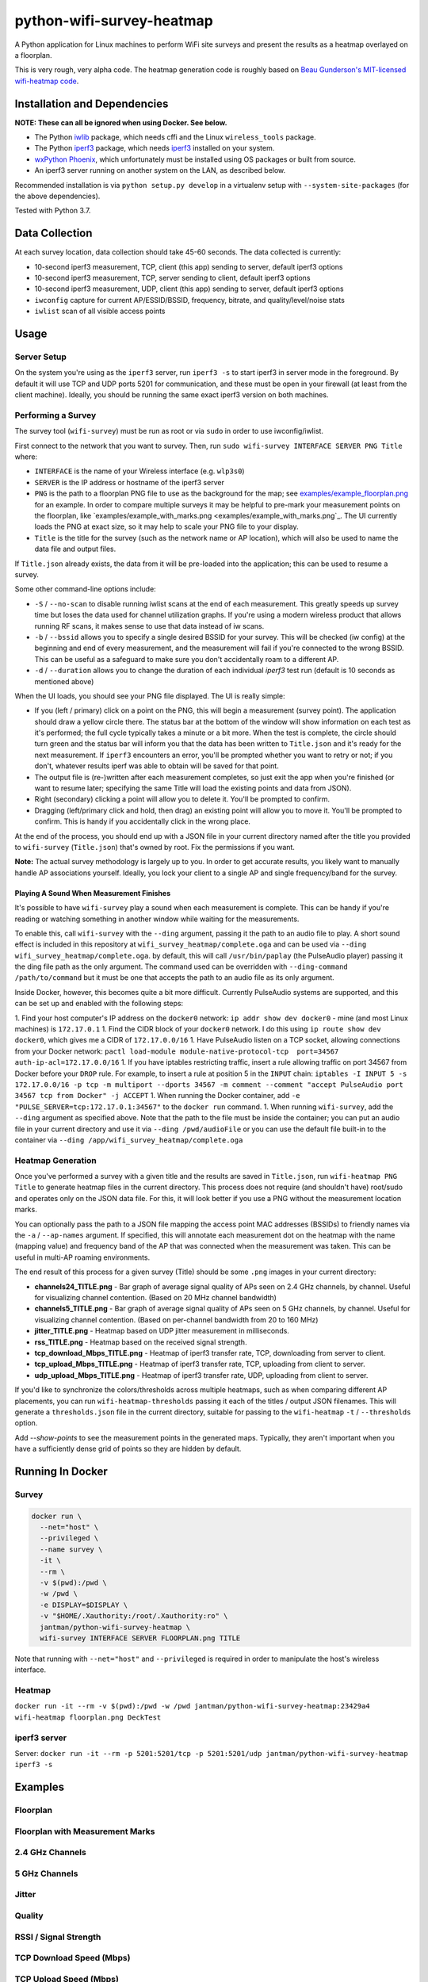 python-wifi-survey-heatmap
==========================

.. image:: https://www.repostatus.org/badges/latest/wip.svg
   :alt: Project Status: WIP – Initial development is in progress, but there has not yet been a stable, usable release suitable for the public.
   :target: https://www.repostatus.org/#wip

.. image:: https://img.shields.io/docker/cloud/build/jantman/python-wifi-survey-heatmap.svg
   :alt: Docker Hub Build Status
   :target: https://hub.docker.com/r/jantman/python-wifi-survey-heatmap

A Python application for Linux machines to perform WiFi site surveys and present
the results as a heatmap overlayed on a floorplan.

This is very rough, very alpha code. The heatmap generation code is roughly based on
`Beau Gunderson's MIT-licensed wifi-heatmap code <https://github.com/beaugunderson/wifi-heatmap>`_.

Installation and Dependencies
-----------------------------

**NOTE: These can all be ignored when using Docker. See below.**

* The Python `iwlib <https://pypi.org/project/iwlib/>`_ package, which needs cffi and the Linux ``wireless_tools`` package.
* The Python `iperf3 <https://pypi.org/project/iperf3/>`_ package, which needs `iperf3 <http://software.es.net/iperf/>`_ installed on your system.
* `wxPython Phoenix <https://wiki.wxpython.org/How%20to%20install%20wxPython>`_, which unfortunately must be installed using OS packages or built from source.
* An iperf3 server running on another system on the LAN, as described below.

Recommended installation is via ``python setup.py develop`` in a virtualenv setup with ``--system-site-packages`` (for the above dependencies).

Tested with Python 3.7.

Data Collection
---------------

At each survey location, data collection should take 45-60 seconds. The data collected is currently:

* 10-second iperf3 measurement, TCP, client (this app) sending to server, default iperf3 options
* 10-second iperf3 measurement, TCP, server sending to client, default iperf3 options
* 10-second iperf3 measurement, UDP, client (this app) sending to server, default iperf3 options
* ``iwconfig`` capture for current AP/ESSID/BSSID, frequency, bitrate, and quality/level/noise stats
* ``iwlist`` scan of all visible access points

Usage
-----

Server Setup
++++++++++++

On the system you're using as the ``iperf3`` server, run ``iperf3 -s`` to start iperf3 in server mode in the foreground.
By default it will use TCP and UDP ports 5201 for communication, and these must be open in your firewall (at least from the client machine).
Ideally, you should be running the same exact iperf3 version on both machines.

Performing a Survey
+++++++++++++++++++

The survey tool (``wifi-survey``) must be run as root or via ``sudo`` in order to use iwconfig/iwlist.

First connect to the network that you want to survey. Then, run ``sudo wifi-survey INTERFACE SERVER PNG Title`` where:

* ``INTERFACE`` is the name of your Wireless interface (e.g. ``wlp3s0``)
* ``SERVER`` is the IP address or hostname of the iperf3 server
* ``PNG`` is the path to a floorplan PNG file to use as the background for the map; see `examples/example_floorplan.png <examples/example_floorplan.png>`_ for an example. In order to compare multiple surveys it may be helpful to pre-mark your measurement points on the floorplan, like `examples/example_with_marks.png <examples/example_with_marks.png`_. The UI currently loads the PNG at exact size, so it may help to scale your PNG file to your display.
* ``Title`` is the title for the survey (such as the network name or AP location), which will also be used to name the data file and output files.

If ``Title.json`` already exists, the data from it will be pre-loaded into the application; this can be used to resume a survey.

Some other command-line options include:

* ``-S`` / ``--no-scan`` to disable running iwlist scans at the end of each measurement. This greatly speeds up survey time but loses the data used for channel utilization graphs. If you're using a modern wireless product that allows running RF scans, it makes sense to use that data instead of iw scans.
* ``-b`` / ``--bssid`` allows you to specify a single desired BSSID for your survey. This will be checked (iw config) at the beginning and end of every measurement, and the measurement will fail if you're connected to the wrong BSSID. This can be useful as a safeguard to make sure you don't accidentally roam to a different AP.
* ``-d`` / ``--duration`` allows you to change the duration of each individual `iperf3` test run (default is 10 seconds as mentioned above)

When the UI loads, you should see your PNG file displayed. The UI is really simple:

* If you (left / primary) click on a point on the PNG, this will begin a measurement (survey point). The application should draw a yellow circle there. The status bar at the bottom of the window will show information on each test as it's performed; the full cycle typically takes a minute or a bit more. When the test is complete, the circle should turn green and the status bar will inform you that the data has been written to ``Title.json`` and it's ready for the next measurement. If ``iperf3`` encounters an error, you'll be prompted whether you want to retry or not; if you don't, whatever results iperf was able to obtain will be saved for that point.
* The output file is (re-)written after each measurement completes, so just exit the app when you're finished (or want to resume later; specifying the same Title will load the existing points and data from JSON).
* Right (secondary) clicking a point will allow you to delete it. You'll be prompted to confirm.
* Dragging (left/primary click and hold, then drag) an existing point will allow you to move it. You'll be prompted to confirm. This is handy if you accidentally click in the wrong place.

At the end of the process, you should end up with a JSON file in your current directory named after the title you provided to ``wifi-survey`` (``Title.json``) that's owned by root. Fix the permissions if you want.

**Note:** The actual survey methodology is largely up to you. In order to get accurate results, you likely want to manually handle AP associations yourself. Ideally, you lock your client to a single AP and single frequency/band for the survey.

Playing A Sound When Measurement Finishes
^^^^^^^^^^^^^^^^^^^^^^^^^^^^^^^^^^^^^^^^^

It's possible to have ``wifi-survey`` play a sound when each measurement is complete. This can be handy if you're reading or watching something in another window while waiting for the measurements.

To enable this, call ``wifi-survey`` with the ``--ding`` argument, passing it the path to an audio file to play. A short sound effect is included in this repository at ``wifi_survey_heatmap/complete.oga`` and can be used via ``--ding wifi_survey_heatmap/complete.oga``. by default, this will call ``/usr/bin/paplay`` (the PulseAudio player) passing it the ding file path as the only argument. The command used can be overridden with ``--ding-command /path/to/command`` but it must be one that accepts the path to an audio file as its only argument.

Inside Docker, however, this becomes quite a bit more difficult. Currently PulseAudio systems are supported, and this can be set up and enabled with the following steps:

1. Find your host computer's IP address on the ``docker0`` network: ``ip addr show dev docker0`` - mine (and most Linux machines) is ``172.17.0.1``
1. Find the CIDR block of your ``docker0`` network. I do this using ``ip route show dev docker0``, which gives me a CIDR of ``172.17.0.0/16``
1. Have PulseAudio listen on a TCP socket, allowing connections from your Docker network: ``pactl load-module module-native-protocol-tcp  port=34567 auth-ip-acl=172.17.0.0/16``
1. If you have iptables restricting traffic, insert a rule allowing traffic on port 34567 from Docker before your ``DROP`` rule. For example, to insert a rule at position 5 in the ``INPUT`` chain: ``iptables -I INPUT 5 -s 172.17.0.0/16 -p tcp -m multiport --dports 34567 -m comment --comment "accept PulseAudio port 34567 tcp from Docker" -j ACCEPT``
1. When running the Docker container, add ``-e "PULSE_SERVER=tcp:172.17.0.1:34567"`` to the ``docker run`` command.
1. When running ``wifi-survey``, add the ``--ding`` argument as specified above. Note that the path to the file must be inside the container; you can put an audio file in your current directory and use it via ``--ding /pwd/audioFile`` or you can use the default file built-in to the container via ``--ding /app/wifi_survey_heatmap/complete.oga``

Heatmap Generation
++++++++++++++++++

Once you've performed a survey with a given title and the results are saved in ``Title.json``, run ``wifi-heatmap PNG Title`` to generate heatmap files in the current directory. This process does not require (and shouldn't have) root/sudo and operates only on the JSON data file. For this, it will look better if you use a PNG without the measurement location marks.

You can optionally pass the path to a JSON file mapping the access point MAC addresses (BSSIDs) to friendly names via the ``-a`` / ``--ap-names`` argument. If specified, this will annotate each measurement dot on the heatmap with the name (mapping value) and frequency band of the AP that was connected when the measurement was taken. This can be useful in multi-AP roaming environments.

The end result of this process for a given survey (Title) should be some ``.png`` images in your current directory:

* **channels24_TITLE.png** - Bar graph of average signal quality of APs seen on 2.4 GHz channels, by channel. Useful for visualizing channel contention. (Based on 20 MHz channel bandwidth)
* **channels5_TITLE.png** - Bar graph of average signal quality of APs seen on 5 GHz channels, by channel. Useful for visualizing channel contention. (Based on per-channel bandwidth from 20 to 160 MHz)
* **jitter_TITLE.png** - Heatmap based on UDP jitter measurement in milliseconds.
* **rss_TITLE.png** - Heatmap based on the received signal strength.
* **tcp_download_Mbps_TITLE.png** - Heatmap of iperf3 transfer rate, TCP, downloading from server to client.
* **tcp_upload_Mbps_TITLE.png** - Heatmap of iperf3 transfer rate, TCP, uploading from client to server.
* **udp_upload_Mbps_TITLE.png** - Heatmap of iperf3 transfer rate, UDP, uploading from client to server.

If you'd like to synchronize the colors/thresholds across multiple heatmaps, such as when comparing different AP placements, you can run ``wifi-heatmap-thresholds`` passing it each of the titles / output JSON filenames. This will generate a ``thresholds.json`` file in the current directory, suitable for passing to the ``wifi-heatmap`` ``-t`` / ``--thresholds`` option.

Add `--show-points` to see the measurement points in the generated maps. Typically, they aren't important when you have a sufficiently dense grid of points so they are hidden by default.

Running In Docker
-----------------

Survey
++++++

.. code-block:: bash

   docker run \
     --net="host" \
     --privileged \
     --name survey \
     -it \
     --rm \
     -v $(pwd):/pwd \
     -w /pwd \
     -e DISPLAY=$DISPLAY \
     -v "$HOME/.Xauthority:/root/.Xauthority:ro" \
     jantman/python-wifi-survey-heatmap \
     wifi-survey INTERFACE SERVER FLOORPLAN.png TITLE

Note that running with ``--net="host"`` and ``--privileged`` is required in order to manipulate the host's wireless interface.

Heatmap
+++++++

``docker run -it --rm -v $(pwd):/pwd -w /pwd jantman/python-wifi-survey-heatmap:23429a4 wifi-heatmap floorplan.png DeckTest``

iperf3 server
+++++++++++++

Server: ``docker run -it --rm -p 5201:5201/tcp -p 5201:5201/udp jantman/python-wifi-survey-heatmap iperf3 -s``

Examples
--------

Floorplan
+++++++++

.. image:: examples/example_floorplan.png
   :alt: example floorplan image

Floorplan with Measurement Marks
++++++++++++++++++++++++++++++++

.. image:: examples/example_with_marks.png
  :alt: example floorplan image with measurement marks

2.4 GHz Channels
++++++++++++++++

.. image:: examples/channels24_WAP1.png
   :alt: example 2.4 GHz channel usage

5 GHz Channels
++++++++++++++

.. image:: examples/channels5_WAP1.png
   :alt: example 5 GHz channel usage

Jitter
++++++

.. image:: examples/jitter_WAP1.png
   :alt: example jitter heatmap

Quality
+++++++

.. image:: examples/quality_WAP1.png
   :alt: example quality heatmap

RSSI / Signal Strength
++++++++++++++++++++++

.. image:: examples/rssi_WAP1.png
   :alt: example rssi heatmap

TCP Download Speed (Mbps)
+++++++++++++++++++++++++

.. image:: examples/tcp_download_Mbps_WAP1.png
   :alt: example tcp download heatmap

TCP Upload Speed (Mbps)
+++++++++++++++++++++++

.. image:: examples/tcp_upload_Mbps_WAP1.png
   :alt: example tcp upload heatmap

UDP Upload Speed (Mbps)
+++++++++++++++++++++++

.. image:: examples/udp_Mbps_WAP1.png
   :alt: example udp upload heatmap
